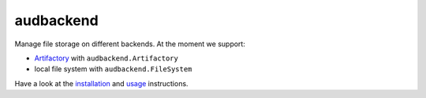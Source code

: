 ==========
audbackend
==========

Manage file storage on different backends.
At the moment we support:

* Artifactory_ with ``audbackend.Artifactory``
* local file system with ``audbackend.FileSystem``

Have a look at the installation_ and usage_ instructions.

.. _Artifactory: https://jfrog.com/artifactory/
.. _installation: https://audeering.github.io/audbackend/install.html
.. _usage: https://audeering.github.io/audbackend/usage.html


.. badges images and links:
.. |tests| image:: https://github.com/audeering/audbackend/workflows/Test/badge.svg
    :target: https://github.com/audeering/audbackend/actions?query=workflow%3ATest
    :alt: Test status
.. |coverage| image:: https://codecov.io/gh/audeering/audbackend/branch/master/graph/badge.svg?token=LGV5O708V3
    :target: https://codecov.io/gh/audeering/audbackend/
    :alt: code coverage
.. |docs| image:: https://img.shields.io/pypi/v/audbackend?label=docs
    :target: https://audeering.github.io/audbackend/
    :alt: audbackend's documentation
.. |license| image:: https://img.shields.io/badge/license-MIT-green.svg
    :target: https://github.com/audeering/audbackend/blob/master/LICENSE
    :alt: audbackend's MIT license
.. |python-versions| image:: https://img.shields.io/pypi/pyversions/audbackend.svg
    :target: https://pypi.org/project/audbackend/
    :alt: audbackends's supported Python versions
